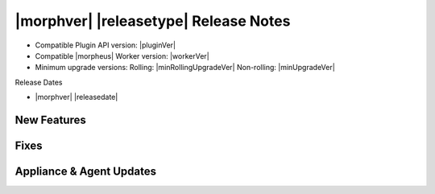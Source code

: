 .. _Release Notes:

**************************************
|morphver| |releasetype| Release Notes
**************************************

- Compatible Plugin API version: |pluginVer|
- Compatible |morpheus| Worker version: |workerVer|
- Minimum upgrade versions: Rolling: |minRollingUpgradeVer| Non-rolling: |minUpgradeVer|

.. .. NOTE:: Items appended with :superscript:`6.x.x` are also included in that version

Release Dates

- |morphver| |releasedate|

New Features
============




Fixes
=====




Appliance & Agent Updates
=========================
